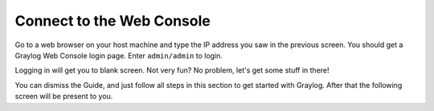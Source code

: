 Connect to the Web Console
^^^^^^^^^^^^^^^^^^^^^^^^^^

Go to a web browser on your host machine and type the IP address you saw in the previous screen.  You should get a Graylog Web Console login page.  Enter ``admin/admin`` to login.

.. image:: /images/gs/graylog_login.png

Logging in will get you to blank screen.  Not very fun?  No problem, let's get some stuff in there!

.. image:: /images/gs/first_login.png

You can dismiss the Guide, and just follow all steps in this section to get started with Graylog. After that the following screen will be present to you.


